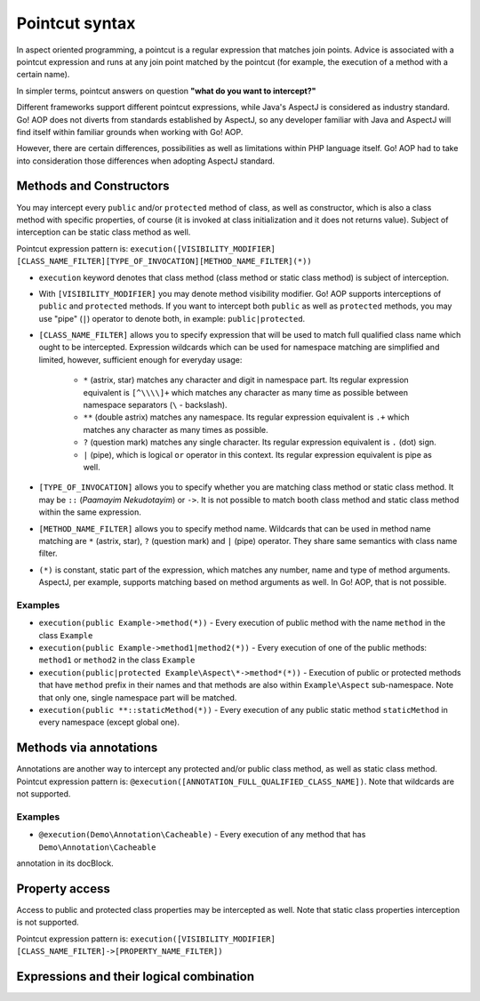 Pointcut syntax
===============

In aspect oriented programming, a pointcut is a regular expression that matches join points. Advice is associated with
a pointcut expression and runs at any join point matched by the pointcut (for example, the execution of a method with
a certain name).

In simpler terms, pointcut answers on question **"what do you want to intercept?"**

Different frameworks support different pointcut expressions, while Java's AspectJ is considered as industry standard. Go!
AOP does not diverts from standards established by AspectJ, so any developer familiar with Java and AspectJ will find
itself within familiar grounds when working with Go! AOP.

However, there are certain differences, possibilities as well as limitations within PHP language itself. Go! AOP had to
take into consideration those differences when adopting AspectJ standard.


Methods and Constructors
~~~~~~~~~~~~~~~~~~~~~~~~

You may intercept every ``public`` and/or ``protected`` method of class, as well as constructor, which is also a class
method with specific properties, of course (it is invoked at class initialization and it does not returns value). Subject
of interception can be static class method as well.

Pointcut expression pattern is: ``execution([VISIBILITY_MODIFIER] [CLASS_NAME_FILTER][TYPE_OF_INVOCATION][METHOD_NAME_FILTER](*))``

- ``execution`` keyword denotes that class method (class method or static class method) is subject of interception.
- With ``[VISIBILITY_MODIFIER]`` you may denote method visibility modifier. Go! AOP supports interceptions of ``public``
  and ``protected`` methods. If you want to intercept both ``public`` as well as ``protected`` methods, you may
  use "pipe" (``|``) operator to denote both, in example: ``public|protected``.
- ``[CLASS_NAME_FILTER]`` allows you to specify expression that will be used to match full qualified class name
  which ought to be intercepted. Expression wildcards which can be used for namespace matching are simplified and limited,
  however, sufficient enough for everyday usage:
    - ``*`` (astrix, star) matches any character and digit in namespace part. Its regular expression equivalent is ``[^\\\\]+``
      which matches any character as many time as possible between namespace separators (``\`` - backslash).
    - ``**`` (double astrix) matches any namespace. Its regular expression equivalent is ``.+`` which matches any character
      as many times as possible.
    - ``?`` (question mark) matches any single character. Its regular expression equivalent is ``.`` (dot) sign.
    - ``|`` (pipe), which is logical ``or`` operator in this context. Its regular expression equivalent is pipe as well.
- ``[TYPE_OF_INVOCATION]`` allows you to specify whether you are matching class method or static class method. It may
  be ``::`` (*Paamayim Nekudotayim*) or ``->``. It is not possible to match booth class method and static class method
  within the same expression.
- ``[METHOD_NAME_FILTER]`` allows you to specify method name. Wildcards that can be used in method name matching are
  ``*`` (astrix, star), ``?`` (question mark) and ``|`` (pipe) operator. They share same semantics with class name filter.
- ``(*)`` is constant, static part of the expression, which matches any number, name and type of method arguments. AspectJ,
  per example, supports matching based on method arguments as well. In Go! AOP, that is not possible.

Examples
--------

- ``execution(public Example->method(*))`` - Every execution of public method with the name ``method`` in the class
  ``Example``
- ``execution(public Example->method1|method2(*))`` - Every execution of one of the public methods: ``method1`` or
  ``method2`` in the class ``Example``
- ``execution(public|protected Example\Aspect\*->method*(*))`` - Execution of public or protected methods that have
  ``method`` prefix in their names and that methods are also within ``Example\Aspect`` sub-namespace. Note that only one,
  single namespace part will be matched.
- ``execution(public **::staticMethod(*))`` - Every execution of any public static method ``staticMethod`` in every
  namespace (except global one).

Methods via annotations
~~~~~~~~~~~~~~~~~~~~~~~

Annotations are another way to intercept any protected and/or public class method, as well as static class method.
Pointcut expression pattern is: ``@execution([ANNOTATION_FULL_QUALIFIED_CLASS_NAME])``. Note that wildcards are not
supported.

Examples
--------

- ``@execution(Demo\Annotation\Cacheable)`` - Every execution of any method that has ``Demo\Annotation\Cacheable``
annotation in its docBlock.

Property access
~~~~~~~~~~~~~~~

Access to public and protected class properties may be intercepted as well. Note that static class properties interception
is not supported.

Pointcut expression pattern is: ``execution([VISIBILITY_MODIFIER] [CLASS_NAME_FILTER]->[PROPERTY_NAME_FILTER])``



Expressions and their logical combination
~~~~~~~~~~~~~~~~~~~~~~~~~~~~~~~~~~~~~~~~~

